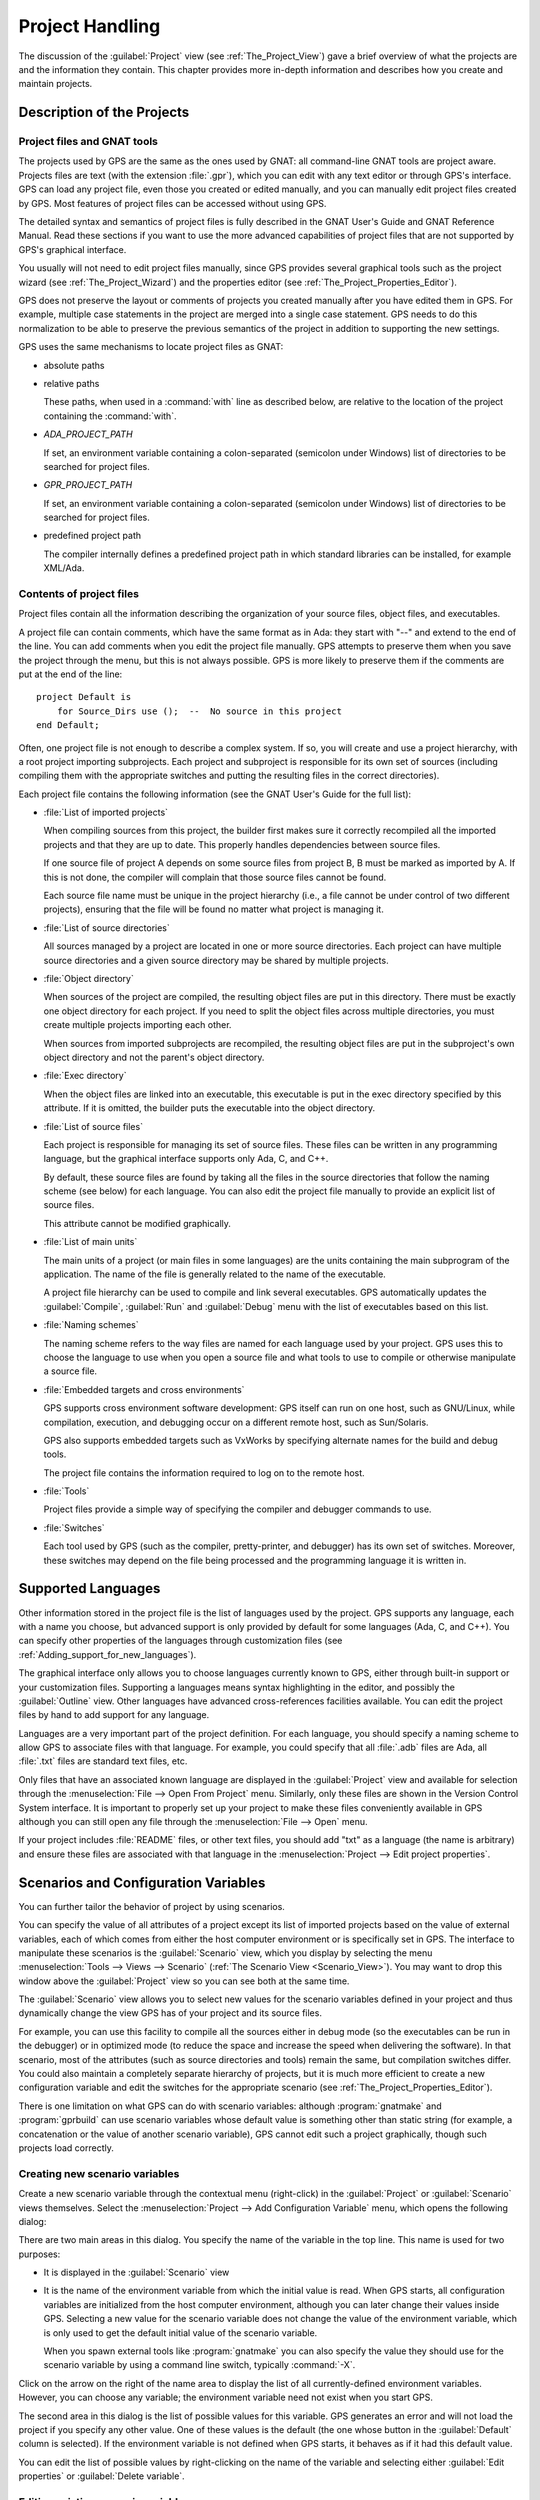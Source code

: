 .. highlight:: ada
.. _Project_Handling:

****************
Project Handling
****************

The discussion of the :guilabel:`Project` view (see
:ref:`The_Project_View`) gave a brief overview of what the projects are and
the information they contain.  This chapter provides more in-depth
information and describes how you create and maintain projects.

.. index:: project; description
.. _Description_of_the_Projects:

Description of the Projects
===========================

Project files and GNAT tools
----------------------------

The projects used by GPS are the same as the ones used by GNAT: all
command-line GNAT tools are project aware.  Projects files are text (with
the extension :file:`.gpr`), which you can edit with any text editor or
through GPS's interface.  GPS can load any project file, even those you
created or edited manually, and you can manually edit project files created
by GPS.  Most features of project files can be accessed without using GPS.

The detailed syntax and semantics of project files is fully described in
the GNAT User's Guide and GNAT Reference Manual.  Read these sections if
you want to use the more advanced capabilities of project files that are not
supported by GPS's graphical interface.

You usually will not need to edit project files manually, since GPS provides
several graphical tools such as the project wizard (see
:ref:`The_Project_Wizard`) and the properties editor (see
:ref:`The_Project_Properties_Editor`).

.. index:: project; normalization

GPS does not preserve the layout or comments of projects you created
manually after you have edited them in GPS. For example, multiple case
statements in the project are merged into a single case statement.  GPS
needs to do this normalization to be able to preserve the previous
semantics of the project in addition to supporting the new settings.


.. index:: ADA_PROJECT_PATH
.. index:: GPR_PROJECT_PATH

GPS uses the same mechanisms to locate project files as GNAT:

* absolute paths

* relative paths

  These paths, when used in a :command:`with` line as described below, are
  relative to the location of the project containing the :command:`with`.

* `ADA_PROJECT_PATH`

  If set, an environment variable containing a colon-separated (semicolon
  under Windows) list of directories to be searched for project files.

* `GPR_PROJECT_PATH`

  If set, an environment variable containing a colon-separated (semicolon
  under Windows) list of directories to be searched for project files.

* predefined project path

  The compiler internally defines a predefined project path in which standard
  libraries can be installed, for example XML/Ada.

Contents of project files
-------------------------

Project files contain all the information describing the organization of
your source files, object files, and executables.

.. index:: project; comments

A project file can contain comments, which have the same format as in Ada:
they start with "--" and extend to the end of the line.  You can add
comments when you edit the project file manually. GPS attempts to preserve
them when you save the project through the menu, but this is not always
possible.  GPS is more likely to preserve them if the comments are put at
the end of the line::

  project Default is
      for Source_Dirs use ();  --  No source in this project
  end Default;

.. index:: project; subprojects

Often, one project file is not enough to describe a complex system. If so,
you will create and use a project hierarchy, with a root project importing
subprojects. Each project and subproject is responsible for its own set of
sources (including compiling them with the appropriate switches and putting
the resulting files in the correct directories).

Each project file contains the following information (see the GNAT 
User's Guide for the full list):

* :file:`List of imported projects`

  .. index:: project; imported project

  When compiling sources from this project, the builder first makes sure it
  correctly recompiled all the imported projects and that they are up to
  date. This properly handles dependencies between source files.

  If one source file of project A depends on some source files from project
  B, B must be marked as imported by A.  If this is not done, the compiler
  will complain that those source files cannot be found.

  Each source file name must be unique in the project hierarchy (i.e., a
  file cannot be under control of two different projects), ensuring that
  the file will be found no matter what project is managing it.

* :file:`List of source directories`

  .. index:: project; source directory

  All sources managed by a project are located in one or more source
  directories. Each project can have multiple source directories and a
  given source directory may be shared by multiple projects.

* :file:`Object directory`

  .. index:: project; object directory

  When sources of the project are compiled, the resulting object files are
  put in this directory. There must be exactly one object directory for
  each project. If you need to split the object files across multiple
  directories, you must create multiple projects importing each other.

  When sources from imported subprojects are recompiled, the resulting
  object files are put in the subproject's own object directory and not the
  parent's object directory.

* :file:`Exec directory`

  .. index:: project; exec directory

  When the object files are linked into an executable, this executable is
  put in the exec directory specified by this attribute. If it is omitted,
  the builder puts the executable into the object directory.

* :file:`List of source files`

  .. index:: project; source files

  Each project is responsible for managing its set of source files. These
  files can be written in any programming language, but the graphical
  interface supports only Ada, C, and C++.

  By default, these source files are found by taking all the files in the
  source directories that follow the naming scheme (see below) for each
  language. You can also edit the project file manually to provide an
  explicit list of source files.

  This attribute cannot be modified graphically.

* :file:`List of main units`

  .. index:: project; main units

  The main units of a project (or main files in some languages) are the
  units containing the main subprogram of the application.  The name of the
  file is generally related to the name of the executable.

  A project file hierarchy can be used to compile and link several
  executables. GPS automatically updates the :guilabel:`Compile`,
  :guilabel:`Run` and :guilabel:`Debug` menu with the list of executables
  based on this list.

* :file:`Naming schemes`

  .. index:: project; naming schemes

  The naming scheme refers to the way files are named for each language
  used by your project.  GPS uses this to choose the language to use when
  you open a source file and what tools to use to compile or otherwise
  manipulate a source file.

* :file:`Embedded targets and cross environments`

  .. index:: project; cross environment

  GPS supports cross environment software development: GPS itself can run
  on one host, such as GNU/Linux, while compilation, execution, and
  debugging occur on a different remote host, such as Sun/Solaris.

  .. index:: VxWorks

  GPS also supports embedded targets such as VxWorks by specifying
  alternate names for the build and debug tools.

  The project file contains the information required to log on to the
  remote host.

* :file:`Tools`

  Project files provide a simple way of specifying the compiler and
  debugger commands to use.

* :file:`Switches`

  .. index:: project; switches

  Each tool used by GPS (such as the compiler, pretty-printer, and
  debugger) has its own set of switches. Moreover, these switches may
  depend on the file being processed and the programming language it is
  written in.

.. index:: project; languages
.. _Supported_Languages:

Supported Languages
===================

Other information stored in the project file is the list of languages used
by the project. GPS supports any language, each with a name you choose, but
advanced support is only provided by default for some languages (Ada, C, and
C++).  You can specify other properties of the languages through
customization files (see :ref:`Adding_support_for_new_languages`).

The graphical interface only allows you to choose languages currently known
to GPS, either through built-in support or your customization files.
Supporting a languages means syntax highlighting in the editor, and
possibly the :guilabel:`Outline` view.  Other languages have advanced
cross-references facilities available.  You can edit the project files by
hand to add support for any language.

Languages are a very important part of the project definition. For each
language, you should specify a naming scheme to allow GPS to associate files
with that language.  For example, you could specify that all :file:`.adb`
files are Ada, all :file:`.txt` files are standard text files, etc.

.. index:: menu; file --> open from project

Only files that have an associated known language are displayed in the
:guilabel:`Project` view and available for selection through the
:menuselection:`File --> Open From Project` menu. Similarly, only these
files are shown in the Version Control System interface.  It is important to
properly set up your project to make these files conveniently available in
GPS although you can still open any file through the :menuselection:`File
--> Open` menu.

If your project includes :file:`README` files, or other text files, you
should add "txt" as a language (the name is arbitrary) and ensure these
files are associated with that language in the :menuselection:`Project -->
Edit project properties`.


.. index:: project; scenario variable
.. _Scenarios_and_Configuration_Variables:

Scenarios and Configuration Variables
=====================================

You can further tailor the behavior of project by using scenarios.

.. index:: project; attribute

You can specify the value of all attributes of a project except its list of
imported projects based on the value of external variables, each of which
comes from either the host computer environment or is specifically set in
GPS. The interface to manipulate these scenarios is the
:guilabel:`Scenario` view, which you display by selecting the menu
:menuselection:`Tools --> Views --> Scenario` (:ref:`The Scenario View
<Scenario_View>`).  You may want to drop this window above the
:guilabel:`Project` view so you can see both at the same time.

The :guilabel:`Scenario` view allows you to select new values for the
scenario variables defined in your project and thus dynamically change the
view GPS has of your project and its source files.

For example, you can use this facility to compile all the sources either in
debug mode (so the executables can be run in the debugger) or in optimized
mode (to reduce the space and increase the speed when delivering the
software).  In that scenario, most of the attributes (such as source
directories and tools) remain the same, but compilation switches differ.
You could also maintain a completely separate hierarchy of projects, but
it is much more efficient to create a new configuration variable and edit
the switches for the appropriate scenario (see
:ref:`The_Project_Properties_Editor`).

There is one limitation on what GPS can do with scenario variables:
although :program:`gnatmake` and :program:`gprbuild` can use scenario
variables whose default value is something other than static string (for
example, a concatenation or the value of another scenario variable), GPS
cannot edit such a project graphically, though such projects load
correctly.

.. index:: project; creating scenario variables

Creating new scenario variables
-------------------------------

Create a new scenario variable through the contextual menu (right-click) in
the :guilabel:`Project` or :guilabel:`Scenario` views themselves. Select
the :menuselection:`Project --> Add Configuration Variable` menu, which
opens the following dialog:

.. image:: scenarios.png

There are two main areas in this dialog.  You specify the name of the
variable in the top line. This name is used for two purposes:

* It is displayed in the :guilabel:`Scenario` view

* It is the name of the environment variable from which the initial value is
  read. When GPS starts, all configuration variables are initialized from
  the host computer environment, although you can later change their values
  inside GPS.  Selecting a new value for the scenario variable does not
  change the value of the environment variable, which is only used to get
  the default initial value of the scenario variable.

  When you spawn external tools like :program:`gnatmake` you can also
  specify the value they should use for the scenario variable by using a
  command line switch, typically :command:`-X`.

Click on the arrow on the right of the name area to display the list of all
currently-defined environment variables. However, you can choose any
variable; the environment variable need not exist when you start GPS.

The second area in this dialog is the list of possible values for this
variable.  GPS generates an error and will not load the project if you specify
any other value.  One of these values is the default (the one whose button
in the :guilabel:`Default` column is selected). If the environment variable
is not defined when GPS starts, it behaves as if it had this default
value.

You can edit the list of possible values by right-clicking on the name of
the variable and selecting either :guilabel:`Edit properties` or
:guilabel:`Delete variable`.


.. index:: project; editing scenario variable

Editing existing scenario variables
-----------------------------------

If at least one configuration variable is defined in your project, the
:guilabel:`Scenario` view contains something similar to:

.. image:: scenario-view.png

You can change the current value of any of these variables by clicking on
one, which displays a pop-up window with the list of possible values, from
which you select the one you want to use.

As soon as a new value is selected, GPS recomputes the :guilabel:`Project`
view (in case source directories, object directories or list of source
files have changed).  GPS also updates other items such as the list of
executables in the :guilabel:`Compile`, :guilabel:`Run`, and
:guilabel:`Debug` menus.

.. index:: browsers
.. index:: call graph

Because it can be time consuming and costly of system resources, GPS does 
not recompute the contents of the various browsers, such as the call graph 
and dependencies, for this updated project. You must explicitly request that 
they be updated if you want them recomputed.

Change the list of possible values for a configuration variable at any time
by clicking on the :guilabel:`edit` button in the local toolbar. This pops
up the same dialog used to create new variables, and also allows you to
change the name of the scenario variable (the same name as the
environment variable used to set the initial value of the scenario
variable).

.. index:: removing variable

To remove a variable, select it and click the :guilabel:`remove` button in
the local toolbar. GPS displays a confirmation dialog.  When the variable
is removed, GPS acts as if the variable always had the value it had when it
was removed.



.. index:: project; extending
.. _Extending_Projects:

Extending Projects
==================

Description of project extensions
---------------------------------

Project files are designed to support large projects, with several hundred
or even several thousand source files. In such contexts, one developer will
generally work on a subset of the sources.  Such a project may often take
several hours to be fully compiled.  Most developers do not need to have the
full copy of the project compiled on their own machine.

However, it can still be useful to access other source files from the
application. For example, a developer may need to find out whether a 
a subprogram can be changed, and where it is currently called.

Such a setup can be achieved through project extensions. These are special
types of projects that inherit most of their attributes and source files
from another project and can have, in their source directories, some source
files that hide those inherited from the original project.

When compiling such projects, the compiler puts the newly created project
files in the extension project's directory and leaves the original
directory untouched. As a result, the original project can be shared
read-only among several developers (for example, the original project is
often the result of a nightly build of the application).

Creating project extensions
---------------------------

The project wizard allows you to create extension projects.  Select an
empty directory (which is created if it does not exist), as well as a list of
initial source files (new files can be added later).  GPS copies the
selected source files to the directory and creates a number of project
files there. It then loads a new project, with the same properties as the
previous one, except that some files are found in the new directory and
object files resulting from the compilation are put into that directory
instead of the object directory of the original project.

Adding files to project extensions
----------------------------------

.. index:: Add To Extending Project

Once you load a project extension in GPS, most things are transparent to
the extension. If you open a file through the :menuselection:`File --> Open
From Project` dialog, the files found in the local directory of the
extension project are picked up first.  Build actions create object files
in the project extensions's directory, leaving the original project
untouched.

You may want to work on a source file you did not put in the project
extension when you created it. You could edit the file in the original
project (provided, of course, you have write access to it).  However, it is
generally better to edit it in the context of the project extension, so the
original project can be shared among developers.  Do this by clicking the
file in the :guilabel:`Project` view and selecting the :menuselection:`Add
To Extending Project` menu.  You will see a dialog asking whether you want
GPS to copy the file to the project extension's directory.  GPS may also
create some new project files in that directory, if necessary, and
automatically reload the project as needed. From that point on, if you use
the menu :menuselection:`File --> Open From Project`, GPS uses the file
from the project extension.  Open editors will still edit the same files
they previously contained, so you should open the new file in them if
needed.


.. index:: project; editing
.. _Disabling_Project_Edition_Features:

Aggregate projects
==================

Aggregate projects are a convenient way to group several independent
projects into a single project that you can loaded in GPS. Using an
aggregate project has several advantages:

* There is no restriction on duplicate names within aggregate sources and
  projects.  There can be duplicate file names between the aggregate
  projects or duplicate projects. For example, if you have a project
  :file:`liba.gpr` containing a library used by both :file:`projectA.gpr`
  and :file:`projectB.gpr`, you can still aggregate the latter two
  projects. A source file is also permitted to belong to both
  :file:`projectA.gpr` and :file:`projectB.gpr`.

* You can use :program:`gprbuild` to build the main units of all aggregate
  projects with a single command.

* The aggregated project can contain attributes to setup your environment,
  in particular you can use :file:`External` to set the value of the
  scenario variables and :file:`Project_Path` to set the project path to be
  used to load the aggregated projects.

Here is a short example of an aggregate project::

   aggregate project BuildAll is
       --  "liba.gpr" as described above, is automatically imported, but
       --  not aggregated so its main units are not build
       for Project_Files use ("projecta/projecta.gpr",
                              "projectb/projectb.gpr");

       --  Set environment variables
       for External ("BUILD") use "Debug";
   end BuildAll;

GPS helps you use aggregate projects in the following ways:

* Since a source file can now belong to several projects, each editor is
  associated with a specific project.  If the :file:`common.ads` file is
  part of multiple projects, you may end up with two editors, one for
  :file:`common.ads` in the context of :file:`projectA.gpr`, and the other
  in the context of :file:`projectB.gpr`. The project matters when doing
  cross-reference queries, since a `with C;` in :file:`common.ads`
  could point to different files depending on which project owns that
  editor.

  To help with this, GPS shows the name of the project in the notebook
  tabs.

* The omni-search (at the top-right corner of the GPS window) may list the
  a file several times, once per each project that owns it. So you need to
  select the one you are interested in.

* After you perform a cross-reference (:menuselection:`Navigate --> Goto
  declaration`), the newly opened editor automatically selects the proper
  project.

Disabling Editing of the Project File
=====================================

You should generally consider project files part of the sources and put
them under the control of a version control system.  This will prevent
accidental editing of the project files, either by you or someone else
using the same GPS installation.

One way to prevent such accidents is to change the write permissions of the
project files themselves. On Unix systems, you could also change the owner
of the file. When GPS cannot write a project file, it reports an error to
the user.  However, the above does not prevent a user from trying to make
changes at the GUI level, since the error message only occurs when trying
to save the project (this is by design, so that temporary modification can
be done in memory).

You can disable all the project editing related menus in GPS by adding a
special startup switch, typically by creating a short script that spawns
GPS with these switches.  Use the following command line::

   gps --traceoff=MODULE.PROJECT_VIEWER --traceoff=MODULE.PROJECT_PROPERTIES


.. highlight:: python

This prevents the loading of the two GPS modules responsible for editing
project files. However, this also has an impact on the Python functions
that are exported by GPS and thus could break some plug-ins. Another
possible solution is to hide the corresponding project editing menus and
contextual menus.  You could do this by creating a simple Python plug-in for
GPS (see :ref:`Customizing_through_XML_and_Python_files`), which contains
the following code::

  import GPS
  GPS.Menu.get('/Project/Edit Project Properties').hide()
  GPS.Contextual('Edit project properties').hide()
  GPS.Contextual('Save project').hide()
  GPS.Contextual('Add configuration variable').hide()


.. _The_Project_Menu:

The Project Menu
================

The menu bar item :menuselection:`Project` contains several entries that
act on the whole project hierarchy.  To act on only a single project, use
the contextual menu in the :guilabel:`Project` view.

GPS loads a single project hierarchy at any one time.  Some of these
entries apply to the currently selected project.  Which project is
considered currently selected depends on what window is currently active in
GPS: if it is the :guilabel:`Project` view, the selected project is either
the selected node (if a project) or its parent project (for a file or
directory, for example).  If the currently active window is an editor, the
selected project is the one containing that file.  If none of those are the
case, it is the root project of the hierarchy.

These entries are:

.. index:: menu; project --> new

* :menuselection:`Project --> New`

  Open the project wizard (see :ref:`The_Project_Wizard`) so you can create
  a new project.  You will be asked for other information used to create the
  project. For example you can create a set of project files from existing
  Ada sources.  On exit, the wizard asks whether the new project should be
  loaded. If you select :guilabel:`Yes`, the new project replaces the
  currently loaded project hierarchy.

.. index:: menu; project --> new from template

* :menuselection:`Project --> New from template`

  Open the project template wizard, allowing you to create a new project
  using one of the project templates defined in GPS. See
  :ref:`Adding_project_templates`.

.. index:: menu; project --> open

* :menuselection:`Project --> Open`

  Open a file selection dialog, allowing any existing project to be loaded
  into GPS. The newly loaded project replaces the currently loaded project
  hierarchy.

.. index:: menu; project --> recent

* :menuselection:`Project --> Recent`

  Switch back to the last project loaded into GPS.

.. index:: menu; project --> edit project properties

* :menuselection:`Project --> Edit Project Properties`

  Open the project properties dialog for the currently selected project.

.. index:: menu; project --> save all

* :menuselection:`Project --> Save All`

  Save all the modified projects in the hierarchy.

.. index:: menu; project --> edit file switches
.. _File_Switches:

* :menuselection:`Project --> Edit File Switches`

  Open a new window in GPS listing all the source files for the currently
  selected project along with the switches used to compile them. See
  :ref:`The_Switches_Editor`.

.. index:: menu; project --> reload project

* :menuselection:`Project --> Reload project`

  Reload the project to take into account modifications done outside of
  GPS. In particular, take into account new files added to the source
  directories externally.  If all modifications were made though GPS, you
  do not need to do this.

.. index:: menu; project --> project view

* :menuselection:`Project --> Project View`

  Open (or raise if it is already open) the :guilabel:`Project` view on the
  left side of the GPS window.

.. index:: ! project; wizard
.. _The_Project_Wizard:

The Project Wizard
==================

The project wizard allows you to create a new project file in a few steps.
It contains a number of pages, each dedicated to editing a specific set of
attributes of the project.

You normally access this wizard through the :menuselection:`Project -->
New...` menu.  The project wizard is also launched when you create a new
dependency between two projects using the contextual menu in the project
view.

.. image:: project-wizard.jpg

The wizard has the following pages:

* :ref:`Project type <Project_Type_Page>`
* :ref:`Project Naming <Project_Naming_Page>`
* :ref:`Languages Selection <Language_Selection_Page>`
* :ref:`Version Control System Selection <VCS_Selection_Page>`
* :ref:`Source Directories Selection <Source_Directory_Selection>`
* :ref:`Build Directory <Build_Directory_Page>`
* :ref:`Main Units <Main_Units_Page>`
* :ref:`Library <Library_Page>`
* :ref:`Naming Scheme <Naming_Scheme_Page>`
* :ref:`Switches <Switches>`

.. _Project_Type_Page:

Project Type
------------

Several types of project wizards are provided in GPS:

* :guilabel:`Single Project`

  This is the wizard you will probably use most often. It creates a project
  file from scratch and asks you for the location of source directories and
  the object directory.  The rest of this chapter describes this wizard in
  more detail.

* :guilabel:`Single Project with complex naming scheme`

  Use this wizard to create a project for existing Ada units stored in
  files with irregular or arbitrary naming conventions. To do this, specify
  file name patterns on page :guilabel:`File patterns`. GPS uses these
  patterns to search for Ada units in each source directory specified in
  the :ref:`Source_Directory_Selection` page using the :program:`gnatname`
  tool and generates the required pragmas for the set of files.

* :guilabel:`Project Tree`

  This wizard attempts to create a set of one or more project files to
  represent your current build environment. It analyzes the location of
  your sources and corresponding object files and tries to find a possible
  configuration for the project files (a given :file:`.gpr` project file
  can only be associated with a single object directory).

  This wizard may not succeed in all cases but is worth trying if you
  already have an existing set of sources

* :guilabel:`Library Project`

  .. index:: project; library

  This specialized wizard is similar to the :guilabel:`Single Project`
  wizard, except it adds one extra page, the :guilabel:`Library` page. The
  output of the compilation of this project is a library (shared or
  static), as opposed to an executable in the case of :guilabel:`Single
  Project`.

* :guilabel:`Project Extention`

  .. index:: project; extending

  This specialized wizard allows you to easily create project extentions.
  (See :ref:`Extending_Projects`).

.. _Project_Naming_Page:

Project Naming
--------------

This is the first page displayed by all the wizards and is where you enter
the name and location of the project to create. The name must be a valid
Ada identifier (starting with a letter, optionally followed by a series of
digits, letters or underscores). Spaces and reserved Ada keywords are not
allowed. If the name is invalid, GPS displays an error message when you
press the :guilabel:`Forward` button.

You can create child projects from this dialog. These are projects
whose name is of the form :samp:`Parent.Child`. GPS automatically generates
the dependency on the parent project.

The last part of this page indicates how the path should be stored in the
generated project file. Most of the time, this setting has no impact on
your work. However, if you plan to edit the project files by hand or be
able to duplicate a project hierarchy to another location on your disk, it
might be useful to indicate that paths should be stored as relative paths
(relative to the location of the project file).

.. _Language_Selection_Page:

Language Selection
------------------

Use this page to select the programming languages used for the sources of
the project. By default, only Ada is selected.  You can add new languages
to this list by using XML files (see the section on customizing GPS:
:ref:`Adding_support_for_new_languages`).

This page allows you to select the toolchain used when working on your
project.  You can select one of the pre-defined toolchains or scan your
system for installed toolchains. You can also manually define some of the
tools in the toolchain such as which debugger, GNAT driver, or
:program:`gnatls` tool to use.  If you need to select a toolchain for a
cross environment, see :ref:`Working_in_a_Cross_Environment` for more
information.


.. index:: Version Control System
.. index:: VCS

.. _VCS_Selection_Page:

VCS Selection
-------------

The second page in the project wizard allows you to select which Version
Control System you want to use for the source files of this project.  GPS
does not attempt to automatically guess what it should use, so you must
specify it if you want VCS operations to be available.

The two fields :guilabel:`Log checker` and :guilabel:`File checker` are the
name and location of programs to be run just prior an actual commit of the
files in the Version Control System. These should be used if you wish to
enforce style checks before a file is actually made available to other
developers in your team.  If left blank, nothing is run.

.. _Source_Directory_Selection:

Source Directory Selection
----------------------------

This page displays and allows you to edit the list of source directories
for the project. You can use an arbitrary number of source directories (the
default is the directory containing the project file, specified in the
first page of the wizard).  If you do not specify any source directories, no
source files are associated with the project.

Use the top frame to select a directory to add.  The bottom frame displays
the current list of directories.  You can change the sizes of the frames by
dragging the separation line between them.

To add source directories to the project, select a directory in the top
frame and click on the down arrow. This adds the directory to the bottom
frame, which contains the current list of source directories.  You can also
add a directory and all its subdirectories recursively by using the
contextual menu in the top frame. This contextual menu also provides an
entry to create new directories, if needed.

To remove source directories from the project, select the directory in the
bottom frame and click on the up arrow or use the contextual menu.

All files in these directories that match one of the languages supported by
the project are automatically associated with that project.


.. index:: project; object directory
.. index:: project; exec directory

.. _Build_Directory_Page:

Build Directory
---------------

The object directory is the location where the files resulting from the
compilation of sources (usually, :file:`.o` files) are placed.  One object
directory is associated with each project.

The exec directory is the location where the executables are put. By
default, this is the same as the object directory.


.. index:: project; main units
.. _Main_Units_Page:

Main Units
----------

The main units of a project are the files to be compiled and linked to
obtain executables.

Typically, for C applications, these are the files that contain the
:samp:`main` function. For Ada applications, these are the files that
contain the main subprogram for each partition in the project.

These files are treated specially by GPS. Some submenus of
:menuselection:`Build` and :menuselection:`Debug` have predefined entries
for the main units, making it more convenient to compile and link your
executables.

To add main units, click the :guilabel:`Add` button, which opens a file
selection dialog. No check is done at that point to ensure that the
selected file belongs to the project, but GPS complains later if it
does not.

When compiled, each main unit generates an executable, whose name is
visible in the second column of this page. If you are using a recent enough
version of GNAT (3.16 or more recent), you can change the name of this
executable by clicking in the second column.


.. index:: project; library
.. _Library_Page:

Library
-------

This page allows you to configure your project so the output of its
compilation is a library (shared or static), as opposed to an executable or
a set of objet files.  You can then link this library with other
executables (it will automatically be linked if the project is imported by 
another project).

Define the attributes in the top box to transform your project into a
library project. See the tooltips that appear to the left of each field.

If you define any of the attributes in the :guilabel:`Standalone Library`
box, your project will create a standalone library, which is a library that
does its own elaboration instead of relying on its caller to elaborate it,
as is standard in Ada. You also have more control over which files make up
the public interface to the library and which files are private to the
library and invisible from the outside.


.. index:: project; naming scheme
.. _Naming_Scheme_Page:

Naming Scheme
-------------

A naming scheme indicates the file naming conventions used by each of the
different languages used in a project.  For example, all :file:`.adb` files
are Ada files, all :file:`.c` files are C files.

GPS is very flexible with naming schemes and allows you to specify the
default extension for the files in each language. GPS makes a distinction
between spec (or header) files, which generally contain only declarations
and no executable code, and body files, which contain the actual code. For
languages other than Ada, this header file is used as the "body" file when
you select :menuselection:`Go To Declaration` in the contextual menu of
editors.  In a language like Ada, the distinction between spec and body is
part of the language itself.

The default naming scheme for Ada is GNAT's naming scheme (:file:`.ads` for
specs and :file:`.adb` for bodies). In addition, a number of predefined
naming schemes for other compilers are available in the first combo box on
the page.  Create your own customized scheme by entering text in the text
entries.

.. image:: naming-scheme.jpg

For all languages, GPS accepts exceptions to this standard naming
scheme. For instance, you can specify that, in addition to using
:file:`.adb` for Ada body files, the file :file:`foo.ada` should also be
considered as an Ada file.

GPS displays the list of exceptions in the bottom list of the naming scheme
editor. To remove entries from this list, select the line you want to
remove and press the :kbd:`Del` key.  You can edit the contents of any line
by double-clicking on the line and column you want to edit.

To add new entries to this list, use the fields at the bottom of the window
and press the :guilabel:`update` button.

.. index:: multi-unit source files

GNAT and GPS both support Ada sources containing multiple Ada units
(typically a single file would contain both the spec and the body of a
unit, for example). This is not recommended since that might trigger
unnecessary recompilation of your source files, but you can handle such
source files as naming scheme exceptions.  Specify those in the editor by
adding :samp:`at 1`, :samp:`at 2` (and so on) after the file name for
either the spec, the body, or both. The digit after :samp:`at` is the index
(starting at 1) of the unit in the source file.

For example, specifying :command:`file.ada at 1` for the spec and
:command:`file.ada at 2` for the body of the unit :samp:`unit` indicates
that the two components of the unit are in the same file, with the spec
first, followed by the body.

.. index:: project; switches
.. _Switches:

Switches
--------

Use the last page of the project wizard to specify the default switches to
be used by the various tools that GPS calls such as the compiler, linker,
binder, and pretty printer.

.. image:: switch-editor.jpg

This page appears as a notebook, where each page is associated with a
specific tool. All pages have the same structure:

*Graphical selection of switches*

  The top of each page contains a set of buttons, combo boxes, and entry
  fields, giving quick and intuitive access to the most commonly used
  switches for that tool.

*Textual selection of switches*

  The bottom is an editable entry field, where you can directly enter the
  switches you need. This makes it easier to move from an older setup
  (e.g. Makefile, script) to GPS by copying and pasting switches.

  You can add any switch to the entry field, even if there is no
  corresponding button. In this case, GPS forwards it to the tool when
  called, without trying to represent it graphically on the page.

GPS keeps the two parts of the pages synchronized at all times: clicking on
a button modifies the entry field to show the new switch and adding a new
switch by hand in the entry field activates the corresponding button, if
such button exists.

.. index:: project; dependencies
.. _The_Project_Dependencies_Editor:

The Project Dependencies Editor
===============================

Edit the dependencies between projects through the contextual
:menuselection:`Project --> Dependencies...` menu in the
:guilabel:`Project` view.

This view makes it easy to indicate that your project depends on external
libraries or other modules in your source code. For example, you can get
access to the GtkAda graphical library in your project by adding a project
dependency to :file:`gtkada.gpr` (assuming GtkAda has been installed in
your system).

The dependencies also determine in what order your application is built.
When you compile a project, the builder first makes sure the projects it
depends on are up-to-date.  If not, it recompiles them.

.. image:: project-deps.jpg

When you select that contextual menu, GPS opens a dialog allowing you to
add or remove dependencies from your project. You add a new dependency
by selecting a project file name from one of the following sources:

* One of the loaded projects from the current project tree

* One of the predefined projects

  These are the projects are found in one of the directories referenced by
  the :command:`ADA_PROJECT_PATH` environment variable. Typically, these
  include third party libraries, such as GtkAda or win32ada.

* A new project created through the project wizard

* Any project file located on the disk

In all cases, you can choose whether this should be a simple dependency or
a limited dependency. The latter allows you to have mutually dependent
projects (:file:`A` depends on :file:`B`, which in turns depends on
:file:`A` even indirectly), although you cannot reference the attributes of
such a project in the current project (for example, to indicate that the
compiler switches to use for :file:`A` are the same as for :file:`B` you
need to duplicate that information).  In some cases, GPS forces a limited
dependency to avoid loops in the dependencies that would make the project
tree illegal.


.. index:: project; editing
.. index:: menu; project --> edit project properties
.. _The_Project_Properties_Editor:

The Project Properties Editor
=============================

Use the :guilabel:`Project Properties` editor at any time to access the
properties of your project through the :menuselection:`Project --> Edit
Project Properties` menu or the contextual menu :menuselection:`Edit
project properties` on any project item, e.g. from the :guilabel:`Project`
views or the :guilabel:`Project` browser.

If there was an error loading the project (such as invalid syntax or
non-existing directories), GPS displays a warning dialog when you select
the menu. This reminds you that the project might be only partially loaded,
and editing it might result in the loss of data. In such cases, you should
edit the project file manually, which you can do directly from the pop-up
dialog.

Correct the errors in the project file by editing it as you would any text
file and reload it manually (through the :menuselection:`Project -->
Open...` or :menuselection:`Project --> Recent` menus).

.. image:: project-properties.jpg

The :guilabel:`Project Properties` editor is divided into three parts:

*The attributes editor*

  The contents of this editor are very similar to that of the project
  wizard (see :ref:`The_Project_Wizard`). In fact, all pages but the
  :guilabel:`General` page are exactly the same; read their description in
  the project wizard section.

  See also :ref:`Working_in_a_Cross_Environment` for more info on the
  :guilabel:`Cross environment` attributes.

*The project selector*

  This area, the top-right corner of the properties editor, displays a list
  of all projects in the hierarchy. The value in the attributes editor is
  applied to all the selected projects in this selector. You cannot unselect
  the project for which you activated the contextual menu.

  Clicking on the right title bar (:guilabel:`Project`) of this selector
  sorts the projects in ascending or descending order.  Clicking on the
  left title bar (untitled) selects or deselect all the projects.

  This selector has two different possible presentations, chosen by the
  toggle button on top: either a sorted list of all the projects, each
  appearing only once, or the same project hierarchy displayed in the 
  :guilabel:`Project` view.

*The scenario selector*

  This area, the bottom-right corner of the properties editor, displays all
  scenario variables declared in the project hierarchy. By selecting some
  or all of their values, you can chose to which scenario the modifications
  in the attributes editor apply.

  Clicking on the left title bar (untitled, on the left of the
  :guilabel:`Scenario` label) selects or deselects all values of all
  variables.

  To select all values of a given variable, click on the corresponding
  check button.

.. _The_Switches_Editor:

The Switches Editor
===================

The switches editor, available through the :menuselection:`Project --> Edit
Switches` menu, displays all source files associated with the selected
project.

For each file, it lists the compiler switches for that file. These switches
are displayed in gray if they are the default switches defined at the
project level (see :ref:`The_Project_Properties_Editor`) and in black if
they are specific to that file.

Edit the switches for the file by double-clicking in the switches column.
You can edit the switches for multiple files at the same time by selecting
them before displaying the contextual menu :menuselection:`Edit switches
for all selected files`.

When you double-click in one of the columns containing switches, GPS opens
a new dialog allowing you to edit the switches specific to the selected
files.  This dialog has a button titled :guilabel:`Revert`, which cancels
any file-specific switch and reverts to the default switches defined at the
project level.

.. image:: switch-editor-revert.jpg
